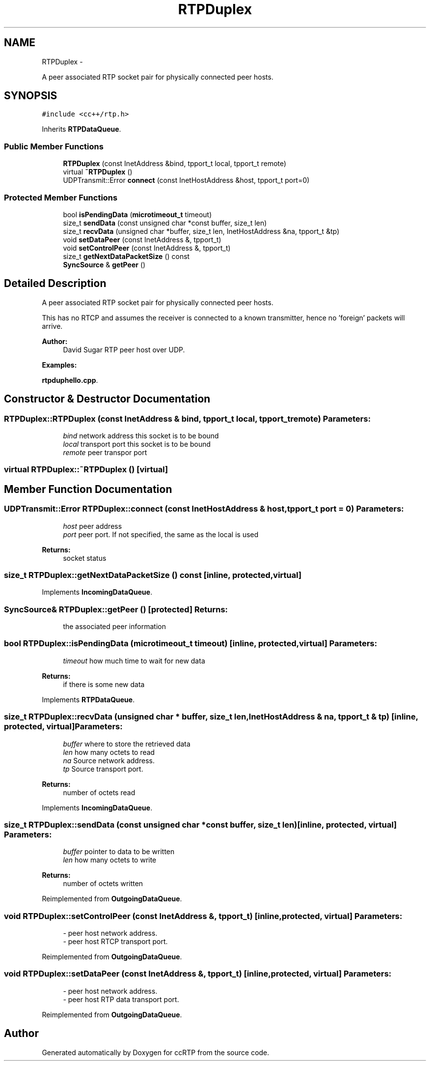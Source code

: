 .TH "RTPDuplex" 3 "21 Sep 2010" "ccRTP" \" -*- nroff -*-
.ad l
.nh
.SH NAME
RTPDuplex \- 
.PP
A peer associated RTP socket pair for physically connected peer hosts.  

.SH SYNOPSIS
.br
.PP
.PP
\fC#include <cc++/rtp.h>\fP
.PP
Inherits \fBRTPDataQueue\fP.
.SS "Public Member Functions"

.in +1c
.ti -1c
.RI "\fBRTPDuplex\fP (const InetAddress &bind, tpport_t local, tpport_t remote)"
.br
.ti -1c
.RI "virtual \fB~RTPDuplex\fP ()"
.br
.ti -1c
.RI "UDPTransmit::Error \fBconnect\fP (const InetHostAddress &host, tpport_t port=0)"
.br
.in -1c
.SS "Protected Member Functions"

.in +1c
.ti -1c
.RI "bool \fBisPendingData\fP (\fBmicrotimeout_t\fP timeout)"
.br
.ti -1c
.RI "size_t \fBsendData\fP (const unsigned char *const buffer, size_t len)"
.br
.ti -1c
.RI "size_t \fBrecvData\fP (unsigned char *buffer, size_t len, InetHostAddress &na, tpport_t &tp)"
.br
.ti -1c
.RI "void \fBsetDataPeer\fP (const InetAddress &, tpport_t)"
.br
.ti -1c
.RI "void \fBsetControlPeer\fP (const InetAddress &, tpport_t)"
.br
.ti -1c
.RI "size_t \fBgetNextDataPacketSize\fP () const "
.br
.ti -1c
.RI "\fBSyncSource\fP & \fBgetPeer\fP ()"
.br
.in -1c
.SH "Detailed Description"
.PP 
A peer associated RTP socket pair for physically connected peer hosts. 

This has no RTCP and assumes the receiver is connected to a known transmitter, hence no 'foreign' packets will arrive.
.PP
\fBAuthor:\fP
.RS 4
David Sugar RTP peer host over UDP. 
.RE
.PP

.PP
\fBExamples: \fP
.in +1c
.PP
\fBrtpduphello.cpp\fP.
.SH "Constructor & Destructor Documentation"
.PP 
.SS "RTPDuplex::RTPDuplex (const InetAddress & bind, tpport_t local, tpport_t remote)"\fBParameters:\fP
.RS 4
\fIbind\fP network address this socket is to be bound 
.br
\fIlocal\fP transport port this socket is to be bound 
.br
\fIremote\fP peer transpor port 
.RE
.PP

.SS "virtual RTPDuplex::~RTPDuplex ()\fC [virtual]\fP"
.SH "Member Function Documentation"
.PP 
.SS "UDPTransmit::Error RTPDuplex::connect (const InetHostAddress & host, tpport_t port = \fC0\fP)"\fBParameters:\fP
.RS 4
\fIhost\fP peer address 
.br
\fIport\fP peer port. If not specified, the same as the local is used 
.RE
.PP
\fBReturns:\fP
.RS 4
socket status 
.RE
.PP

.SS "size_t RTPDuplex::getNextDataPacketSize () const\fC [inline, protected, virtual]\fP"
.PP
Implements \fBIncomingDataQueue\fP.
.SS "\fBSyncSource\fP& RTPDuplex::getPeer ()\fC [protected]\fP"\fBReturns:\fP
.RS 4
the associated peer information 
.RE
.PP

.SS "bool RTPDuplex::isPendingData (\fBmicrotimeout_t\fP timeout)\fC [inline, protected, virtual]\fP"\fBParameters:\fP
.RS 4
\fItimeout\fP how much time to wait for new data 
.RE
.PP
\fBReturns:\fP
.RS 4
if there is some new data 
.RE
.PP

.PP
Implements \fBRTPDataQueue\fP.
.SS "size_t RTPDuplex::recvData (unsigned char * buffer, size_t len, InetHostAddress & na, tpport_t & tp)\fC [inline, protected, virtual]\fP"\fBParameters:\fP
.RS 4
\fIbuffer\fP where to store the retrieved data 
.br
\fIlen\fP how many octets to read 
.br
\fIna\fP Source network address. 
.br
\fItp\fP Source transport port. 
.RE
.PP
\fBReturns:\fP
.RS 4
number of octets read 
.RE
.PP

.PP
Implements \fBIncomingDataQueue\fP.
.SS "size_t RTPDuplex::sendData (const unsigned char *const  buffer, size_t len)\fC [inline, protected, virtual]\fP"\fBParameters:\fP
.RS 4
\fIbuffer\fP pointer to data to be written 
.br
\fIlen\fP how many octets to write 
.RE
.PP
\fBReturns:\fP
.RS 4
number of octets written 
.RE
.PP

.PP
Reimplemented from \fBOutgoingDataQueue\fP.
.SS "void RTPDuplex::setControlPeer (const InetAddress &, tpport_t)\fC [inline, protected, virtual]\fP"\fBParameters:\fP
.RS 4
\fI-\fP peer host network address. 
.br
\fI-\fP peer host RTCP transport port. 
.RE
.PP

.PP
Reimplemented from \fBOutgoingDataQueue\fP.
.SS "void RTPDuplex::setDataPeer (const InetAddress &, tpport_t)\fC [inline, protected, virtual]\fP"\fBParameters:\fP
.RS 4
\fI-\fP peer host network address. 
.br
\fI-\fP peer host RTP data transport port. 
.RE
.PP

.PP
Reimplemented from \fBOutgoingDataQueue\fP.

.SH "Author"
.PP 
Generated automatically by Doxygen for ccRTP from the source code.
